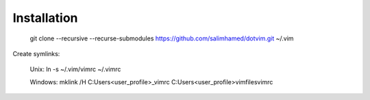 Installation
============

    git clone --recursive --recurse-submodules https://github.com/salimhamed/dotvim.git ~/.vim

Create symlinks:

    Unix:
    ln -s ~/.vim/vimrc ~/.vimrc

    Windows:
    mklink /H C:\Users\<user_profile>\_vimrc C:\Users\<user_profile>\vimfiles\vimrc
